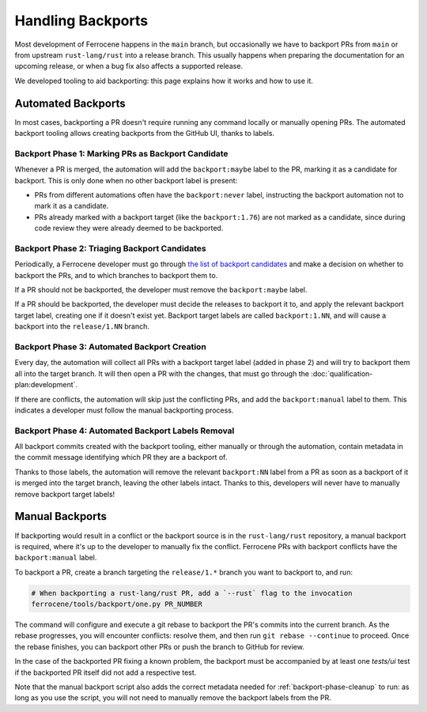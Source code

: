 .. SPDX-License-Identifier: MIT OR Apache-2.0
   SPDX-FileCopyrightText: The Ferrocene Developers

Handling Backports
==================

Most development of Ferrocene happens in the ``main`` branch, but occasionally
we have to backport PRs from ``main`` or from upstream ``rust-lang/rust`` into a release branch.
This usually happens when preparing the documentation for an upcoming release, or when a bug fix
also affects a supported release.

We developed tooling to aid backporting: this page explains how it works and
how to use it.

Automated Backports
-------------------

In most cases, backporting a PR doesn't require running any command locally or
manually opening PRs. The automated backport tooling allows creating backports
from the GitHub UI, thanks to labels.

.. _backport-phase-candidates:

Backport Phase 1: Marking PRs as Backport Candidate
~~~~~~~~~~~~~~~~~~~~~~~~~~~~~~~~~~~~~~~~~~~~~~~~~~~

Whenever a PR is merged, the automation will add the ``backport:maybe`` label
to the PR, marking it as a candidate for backport. This is only done when no
other backport label is present:

* PRs from different automations often have the ``backport:never`` label,
  instructing the backport automation not to mark it as a candidate.

* PRs already marked with a backport target (like the ``backport:1.76``) are
  not marked as a candidate, since during code review they were already deemed
  to be backported.

.. _backport-phase-triage:

Backport Phase 2: Triaging Backport Candidates
~~~~~~~~~~~~~~~~~~~~~~~~~~~~~~~~~~~~~~~~~~~~~~

Periodically, a Ferrocene developer must go through `the list of backport
candidates <https://github.com/ferrocene/ferrocene/labels/backport:maybe>`_ and
make a decision on whether to backport the PRs, and to which branches to
backport them to.

If a PR should not be backported, the developer must remove the
``backport:maybe`` label.

If a PR should be backported, the developer must decide the releases to
backport it to, and apply the relevant backport target label, creating one if
it doesn't exist yet. Backport target labels are called ``backport:1.NN``, and
will cause a backport into the ``release/1.NN`` branch.

.. _backport-phase-automation:

Backport Phase 3: Automated Backport Creation
~~~~~~~~~~~~~~~~~~~~~~~~~~~~~~~~~~~~~~~~~~~~~

Every day, the automation will collect all PRs with a backport target label
(added in phase 2) and will try to backport them all into the target branch. It
will then open a PR with the changes, that must go through the
:doc:`qualification-plan:development`.

If there are conflicts, the automation will skip just the conflicting PRs, and
add the ``backport:manual`` label to them. This indicates a developer must
follow the manual backporting process.

.. _backport-phase-cleanup:

Backport Phase 4: Automated Backport Labels Removal
~~~~~~~~~~~~~~~~~~~~~~~~~~~~~~~~~~~~~~~~~~~~~~~~~~~

All backport commits created with the backport tooling, either manually or
through the automation, contain metadata in the commit message identifying
which PR they are a backport of.

Thanks to those labels, the automation will remove the relevant ``backport:NN``
label from a PR as soon as a backport of it is merged into the target branch,
leaving the other labels intact. Thanks to this, developers will never have to
manually remove backport target labels!

Manual Backports
----------------

If backporting would result in a conflict or the backport source is in the ``rust-lang/rust``
repository, a manual backport is required, where it's up to the developer to manually fix the
conflict. Ferrocene PRs with backport conflicts have the ``backport:manual`` label.

To backport a PR, create a branch targeting the ``release/1.*`` branch you want to
backport to, and run:

.. code-block:: console

   # When backporting a rust-lang/rust PR, add a `--rust` flag to the invocation
   ferrocene/tools/backport/one.py PR_NUMBER

The command will configure and execute a git rebase to backport the PR's
commits into the current branch. As the rebase progresses, you will encounter
conflicts: resolve them, and then run ``git rebase --continue`` to proceed.
Once the rebase finishes, you can backport other PRs or push the branch to
GitHub for review.

In the case of the backported PR fixing a known problem, the backport must be
accompanied by at least one `tests/ui` test if the backported PR itself did not
add a respective test.

Note that the manual backport script also adds the correct metadata needed for
:ref:`backport-phase-cleanup` to run: as long as you use the script, you will
not need to manually remove the backport labels from the PR.

